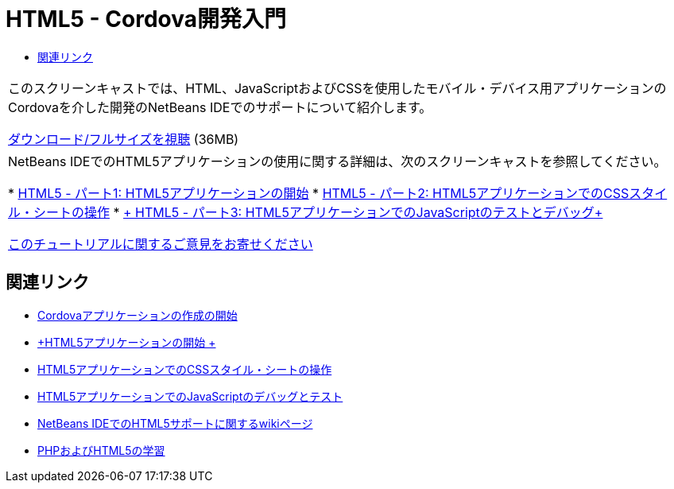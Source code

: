 // 
//     Licensed to the Apache Software Foundation (ASF) under one
//     or more contributor license agreements.  See the NOTICE file
//     distributed with this work for additional information
//     regarding copyright ownership.  The ASF licenses this file
//     to you under the Apache License, Version 2.0 (the
//     "License"); you may not use this file except in compliance
//     with the License.  You may obtain a copy of the License at
// 
//       http://www.apache.org/licenses/LICENSE-2.0
// 
//     Unless required by applicable law or agreed to in writing,
//     software distributed under the License is distributed on an
//     "AS IS" BASIS, WITHOUT WARRANTIES OR CONDITIONS OF ANY
//     KIND, either express or implied.  See the License for the
//     specific language governing permissions and limitations
//     under the License.
//

= HTML5 - Cordova開発入門
:jbake-type: tutorial
:jbake-tags: tutorials
:jbake-status: published
:toc: left
:toc-title:
:description: HTML5 - Cordova開発入門 - Apache NetBeans

|===
|このスクリーンキャストでは、HTML、JavaScriptおよびCSSを使用したモバイル・デバイス用アプリケーションのCordovaを介した開発のNetBeans IDEでのサポートについて紹介します。

link:http://bits.netbeans.org/media/html5-gettingstarted-cordova-final-screencast.mp4[+ダウンロード/フルサイズを視聴+] (36MB)

 

|NetBeans IDEでのHTML5アプリケーションの使用に関する詳細は、次のスクリーンキャストを参照してください。

* link:html5-gettingstarted-screencast.html[+HTML5 - パート1: HTML5アプリケーションの開始+]
* link:html5-css-screencast.html[+HTML5 - パート2: HTML5アプリケーションでのCSSスタイル・シートの操作+]
* link:html5-javascript-screencast.html[+ HTML5 - パート3: HTML5アプリケーションでのJavaScriptのテストとデバッグ+]

link:/about/contact_form.html?to=3&subject=Feedback:%20Video%20of%20Getting%20Started%20with%20Cordova%20Applications[+このチュートリアルに関するご意見をお寄せください+]
 
|===


== 関連リンク

* link:../webclient/cordova-gettingstarted.html[+Cordovaアプリケーションの作成の開始+]
* link:../webclient/html5-gettingstarted.html[+HTML5アプリケーションの開始 +]
* link:../webclient/html5-editing-css.html[+HTML5アプリケーションでのCSSスタイル・シートの操作+]
* link:../webclient/html5-js-support.html[+HTML5アプリケーションでのJavaScriptのデバッグとテスト+]
* link:http://wiki.netbeans.org/HTML5[+NetBeans IDEでのHTML5サポートに関するwikiページ+]
* link:../../trails/php.html[+PHPおよびHTML5の学習+]
